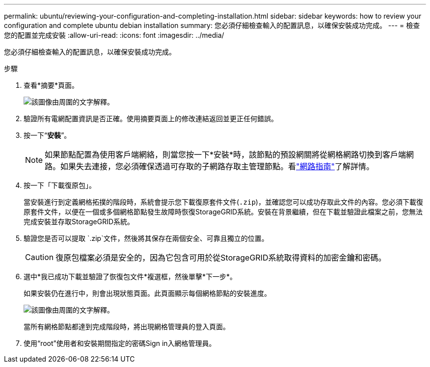 ---
permalink: ubuntu/reviewing-your-configuration-and-completing-installation.html 
sidebar: sidebar 
keywords: how to review your configuration and complete ubuntu debian installation 
summary: 您必須仔細檢查輸入的配置訊息，以確保安裝成功完成。 
---
= 檢查您的配置並完成安裝
:allow-uri-read: 
:icons: font
:imagesdir: ../media/


[role="lead"]
您必須仔細檢查輸入的配置訊息，以確保安裝成功完成。

.步驟
. 查看*摘要*頁面。
+
image::../media/11_gmi_installer_summary_page.gif[該圖像由周圍的文字解釋。]

. 驗證所有電網配置資訊是否正確。使用摘要頁面上的修改連結返回並更正任何錯誤。
. 按一下“*安裝*”。
+

NOTE: 如果節點配置為使用客戶端網絡，則當您按一下*安裝*時，該節點的預設網關將從網格網路切換到客戶端網路。如果失去連接，您必須確保透過可存取的子網路存取主管理節點。看link:../network/index.html["網路指南"]了解詳情。

. 按一下「下載復原包」。
+
當安裝進行到定義網格拓撲的階段時，系統會提示您下載復原套件文件(`.zip`)，並確認您可以成功存取此文件的內容。您必須下載復原套件文件，以便在一個或多個網格節點發生故障時恢復StorageGRID系統。安裝在背景繼續，但在下載並驗證此檔案之前，您無法完成安裝並存取StorageGRID系統。

. 驗證您是否可以提取 `.zip`文件，然後將其保存在兩個安全、可靠且獨立的位置。
+

CAUTION: 復原包檔案必須是安全的，因為它包含可用於從StorageGRID系統取得資料的加密金鑰和密碼。

. 選中*我已成功下載並驗證了恢復包文件*複選框，然後單擊*下一步*。
+
如果安裝仍在進行中，則會出現狀態頁面。此頁面顯示每個網格節點的安裝進度。

+
image::../media/12_gmi_installer_status_page.gif[該圖像由周圍的文字解釋。]

+
當所有網格節點都達到完成階段時，將出現網格管理員的登入頁面。

. 使用“root”使用者和安裝期間指定的密碼Sign in入網格管理員。


